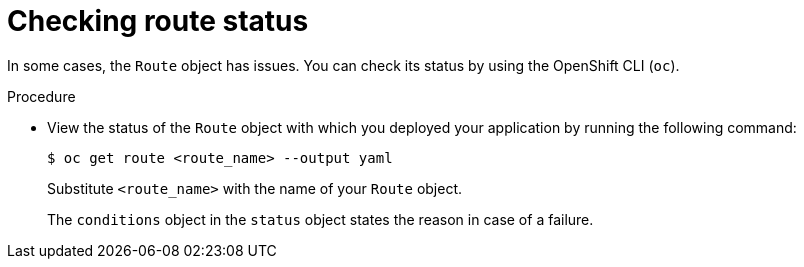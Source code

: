 // Module included in the following assemblies:
//
// * knative-serving/debugging-serverless-applications.adoc

:_content-type: PROCEDURE
[id="serverless-applications-checking-route-status_{context}"]
= Checking route status

In some cases, the `Route` object has issues. You can check its status by using the OpenShift CLI (`oc`).

.Procedure

* View the status of the `Route` object with which you deployed your application by running the following command:
+
[source,terminal]
----
$ oc get route <route_name> --output yaml
----
+
Substitute `<route_name>` with the name of your `Route` object.
+
The `conditions` object in the `status` object states the reason in case of a failure.
